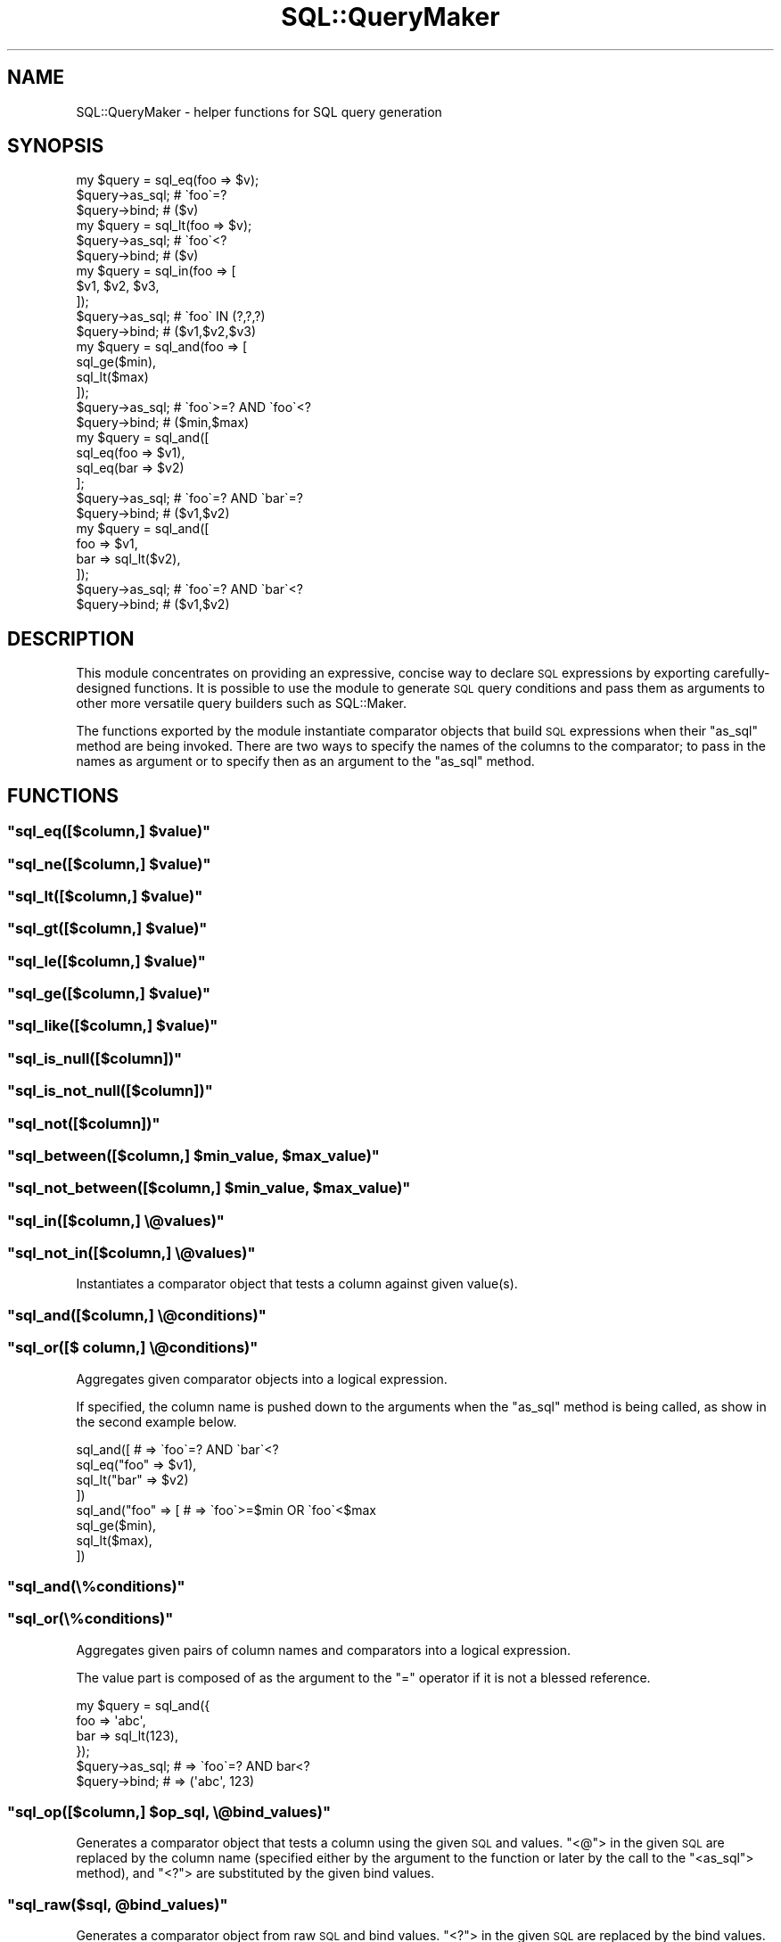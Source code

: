 .\" Automatically generated by Pod::Man 4.10 (Pod::Simple 3.35)
.\"
.\" Standard preamble:
.\" ========================================================================
.de Sp \" Vertical space (when we can't use .PP)
.if t .sp .5v
.if n .sp
..
.de Vb \" Begin verbatim text
.ft CW
.nf
.ne \\$1
..
.de Ve \" End verbatim text
.ft R
.fi
..
.\" Set up some character translations and predefined strings.  \*(-- will
.\" give an unbreakable dash, \*(PI will give pi, \*(L" will give a left
.\" double quote, and \*(R" will give a right double quote.  \*(C+ will
.\" give a nicer C++.  Capital omega is used to do unbreakable dashes and
.\" therefore won't be available.  \*(C` and \*(C' expand to `' in nroff,
.\" nothing in troff, for use with C<>.
.tr \(*W-
.ds C+ C\v'-.1v'\h'-1p'\s-2+\h'-1p'+\s0\v'.1v'\h'-1p'
.ie n \{\
.    ds -- \(*W-
.    ds PI pi
.    if (\n(.H=4u)&(1m=24u) .ds -- \(*W\h'-12u'\(*W\h'-12u'-\" diablo 10 pitch
.    if (\n(.H=4u)&(1m=20u) .ds -- \(*W\h'-12u'\(*W\h'-8u'-\"  diablo 12 pitch
.    ds L" ""
.    ds R" ""
.    ds C` ""
.    ds C' ""
'br\}
.el\{\
.    ds -- \|\(em\|
.    ds PI \(*p
.    ds L" ``
.    ds R" ''
.    ds C`
.    ds C'
'br\}
.\"
.\" Escape single quotes in literal strings from groff's Unicode transform.
.ie \n(.g .ds Aq \(aq
.el       .ds Aq '
.\"
.\" If the F register is >0, we'll generate index entries on stderr for
.\" titles (.TH), headers (.SH), subsections (.SS), items (.Ip), and index
.\" entries marked with X<> in POD.  Of course, you'll have to process the
.\" output yourself in some meaningful fashion.
.\"
.\" Avoid warning from groff about undefined register 'F'.
.de IX
..
.nr rF 0
.if \n(.g .if rF .nr rF 1
.if (\n(rF:(\n(.g==0)) \{\
.    if \nF \{\
.        de IX
.        tm Index:\\$1\t\\n%\t"\\$2"
..
.        if !\nF==2 \{\
.            nr % 0
.            nr F 2
.        \}
.    \}
.\}
.rr rF
.\" ========================================================================
.\"
.IX Title "SQL::QueryMaker 3"
.TH SQL::QueryMaker 3 "2014-07-30" "perl v5.28.0" "User Contributed Perl Documentation"
.\" For nroff, turn off justification.  Always turn off hyphenation; it makes
.\" way too many mistakes in technical documents.
.if n .ad l
.nh
.SH "NAME"
SQL::QueryMaker \- helper functions for SQL query generation
.SH "SYNOPSIS"
.IX Header "SYNOPSIS"
.Vb 3
\&    my $query = sql_eq(foo => $v);
\&    $query\->as_sql;                 # \`foo\`=?
\&    $query\->bind;                   # ($v)
\&
\&    my $query = sql_lt(foo => $v);
\&    $query\->as_sql;                 # \`foo\`<?
\&    $query\->bind;                   # ($v)
\&
\&    my $query = sql_in(foo => [
\&        $v1, $v2, $v3,
\&    ]);
\&    $query\->as_sql;                 # \`foo\` IN (?,?,?)
\&    $query\->bind;                   # ($v1,$v2,$v3)
\&
\&    my $query = sql_and(foo => [
\&        sql_ge($min),
\&        sql_lt($max)
\&    ]);
\&    $query\->as_sql;                 # \`foo\`>=? AND \`foo\`<?
\&    $query\->bind;                   # ($min,$max)
\&
\&    my $query = sql_and([
\&        sql_eq(foo => $v1),
\&        sql_eq(bar => $v2)
\&    ];
\&    $query\->as_sql;                 # \`foo\`=? AND \`bar\`=?
\&    $query\->bind;                   # ($v1,$v2)
\&
\&    my $query = sql_and([
\&        foo => $v1,
\&        bar => sql_lt($v2),
\&    ]);
\&    $query\->as_sql;                 # \`foo\`=? AND \`bar\`<?
\&    $query\->bind;                   # ($v1,$v2)
.Ve
.SH "DESCRIPTION"
.IX Header "DESCRIPTION"
This module concentrates on providing an expressive, concise way to declare \s-1SQL\s0
expressions by exporting carefully-designed functions.
It is possible to use the module to generate \s-1SQL\s0 query conditions and pass them
as arguments to other more versatile query builders such as SQL::Maker.
.PP
The functions exported by the module instantiate comparator objects that build
\&\s-1SQL\s0 expressions when their \f(CW\*(C`as_sql\*(C'\fR method are being invoked.
There are two ways to specify the names of the columns to the comparator; to
pass in the names as argument or to specify then as an argument to the
\&\f(CW\*(C`as_sql\*(C'\fR method.
.SH "FUNCTIONS"
.IX Header "FUNCTIONS"
.ie n .SS """sql_eq([$column,] $value)"""
.el .SS "\f(CWsql_eq([$column,] $value)\fP"
.IX Subsection "sql_eq([$column,] $value)"
.ie n .SS """sql_ne([$column,] $value)"""
.el .SS "\f(CWsql_ne([$column,] $value)\fP"
.IX Subsection "sql_ne([$column,] $value)"
.ie n .SS """sql_lt([$column,] $value)"""
.el .SS "\f(CWsql_lt([$column,] $value)\fP"
.IX Subsection "sql_lt([$column,] $value)"
.ie n .SS """sql_gt([$column,] $value)"""
.el .SS "\f(CWsql_gt([$column,] $value)\fP"
.IX Subsection "sql_gt([$column,] $value)"
.ie n .SS """sql_le([$column,] $value)"""
.el .SS "\f(CWsql_le([$column,] $value)\fP"
.IX Subsection "sql_le([$column,] $value)"
.ie n .SS """sql_ge([$column,] $value)"""
.el .SS "\f(CWsql_ge([$column,] $value)\fP"
.IX Subsection "sql_ge([$column,] $value)"
.ie n .SS """sql_like([$column,] $value)"""
.el .SS "\f(CWsql_like([$column,] $value)\fP"
.IX Subsection "sql_like([$column,] $value)"
.ie n .SS """sql_is_null([$column])"""
.el .SS "\f(CWsql_is_null([$column])\fP"
.IX Subsection "sql_is_null([$column])"
.ie n .SS """sql_is_not_null([$column])"""
.el .SS "\f(CWsql_is_not_null([$column])\fP"
.IX Subsection "sql_is_not_null([$column])"
.ie n .SS """sql_not([$column])"""
.el .SS "\f(CWsql_not([$column])\fP"
.IX Subsection "sql_not([$column])"
.ie n .SS """sql_between([$column,] $min_value, $max_value)"""
.el .SS "\f(CWsql_between([$column,] $min_value, $max_value)\fP"
.IX Subsection "sql_between([$column,] $min_value, $max_value)"
.ie n .SS """sql_not_between([$column,] $min_value, $max_value)"""
.el .SS "\f(CWsql_not_between([$column,] $min_value, $max_value)\fP"
.IX Subsection "sql_not_between([$column,] $min_value, $max_value)"
.ie n .SS """sql_in([$column,] \e@values)"""
.el .SS "\f(CWsql_in([$column,] \e@values)\fP"
.IX Subsection "sql_in([$column,] @values)"
.ie n .SS """sql_not_in([$column,] \e@values)"""
.el .SS "\f(CWsql_not_in([$column,] \e@values)\fP"
.IX Subsection "sql_not_in([$column,] @values)"
Instantiates a comparator object that tests a column against given value(s).
.ie n .SS """sql_and([$column,] \e@conditions)"""
.el .SS "\f(CWsql_and([$column,] \e@conditions)\fP"
.IX Subsection "sql_and([$column,] @conditions)"
.ie n .SS """sql_or([$ column,] \e@conditions)"""
.el .SS "\f(CWsql_or([$ column,] \e@conditions)\fP"
.IX Subsection "sql_or([$ column,] @conditions)"
Aggregates given comparator objects into a logical expression.
.PP
If specified, the column name is pushed down to the arguments when the
\&\f(CW\*(C`as_sql\*(C'\fR method is being called, as show in the second example below.
.PP
.Vb 4
\&    sql_and([                   # => \`foo\`=? AND \`bar\`<?
\&        sql_eq("foo" => $v1),
\&        sql_lt("bar" => $v2)
\&    ])
\&
\&    sql_and("foo" => [          # => \`foo\`>=$min OR \`foo\`<$max
\&        sql_ge($min),
\&        sql_lt($max),
\&    ])
.Ve
.ie n .SS """sql_and(\e%conditions)"""
.el .SS "\f(CWsql_and(\e%conditions)\fP"
.IX Subsection "sql_and(%conditions)"
.ie n .SS """sql_or(\e%conditions)"""
.el .SS "\f(CWsql_or(\e%conditions)\fP"
.IX Subsection "sql_or(%conditions)"
Aggregates given pairs of column names and comparators into a logical
expression.
.PP
The value part is composed of as the argument to the \f(CW\*(C`=\*(C'\fR operator if it is
not a blessed reference.
.PP
.Vb 6
\&    my $query = sql_and({
\&        foo => \*(Aqabc\*(Aq,
\&        bar => sql_lt(123),
\&    });
\&    $query\->as_sql;             # => \`foo\`=? AND bar<?
\&    $query\->bind;               # => (\*(Aqabc\*(Aq, 123)
.Ve
.ie n .SS """sql_op([$column,] $op_sql, \e@bind_values)"""
.el .SS "\f(CWsql_op([$column,] $op_sql, \e@bind_values)\fP"
.IX Subsection "sql_op([$column,] $op_sql, @bind_values)"
Generates a comparator object that tests a column using the given \s-1SQL\s0 and
values.  \f(CW\*(C`<@\*(C'\fR> in the given \s-1SQL\s0 are replaced by the column name (specified
either by the argument to the function or later by the call to the \f(CW\*(C`<as_sql\*(C'\fR>
method), and \f(CW\*(C`<?\*(C'\fR> are substituted by the given bind values.
.ie n .SS """sql_raw($sql, @bind_values)"""
.el .SS "\f(CWsql_raw($sql, @bind_values)\fP"
.IX Subsection "sql_raw($sql, @bind_values)"
Generates a comparator object from raw \s-1SQL\s0 and bind values.  \f(CW\*(C`<?\*(C'\fR> in the
given \s-1SQL\s0 are replaced by the bind values.
.ie n .SS """$obj\->as_sql()"""
.el .SS "\f(CW$obj\->as_sql()\fP"
.IX Subsection "$obj->as_sql()"
.ie n .SS """$obj\->as_sql($column_name)"""
.el .SS "\f(CW$obj\->as_sql($column_name)\fP"
.IX Subsection "$obj->as_sql($column_name)"
.ie n .SS """$obj\->as_sql($column_name, $quote_identifier_cb)"""
.el .SS "\f(CW$obj\->as_sql($column_name, $quote_identifier_cb)\fP"
.IX Subsection "$obj->as_sql($column_name, $quote_identifier_cb)"
Compiles given comparator object and returns an \s-1SQL\s0 expression.
Corresponding bind values should be obtained by calling the \f(CW\*(C`bind\*(C'\fR method.
.PP
The function optionally accepts a column name to which the comparator object
should be bound; an error is thrown if the comparator object is already bound
to another column.
.PP
The function also accepts a callback for quoting the identifiers.  If omitted,
the identifiers are quoted using \f(CW\*(C`\`\*(C'\fR after being splitted using \f(CW\*(C`.\*(C'\fR; i.e. a
column designated as \f(CW\*(C`foo.bar\*(C'\fR is quoted as \f(CW\*(C`\`foo\`.\`bar\`\*(C'\fR.
.ie n .SS """$obj\->bind()"""
.el .SS "\f(CW$obj\->bind()\fP"
.IX Subsection "$obj->bind()"
Returns a list of bind values corresponding to the \s-1SQL\s0 expression returned by
the \f(CW\*(C`as_sql\*(C'\fR method.
.SH "CHEAT SHEET"
.IX Header "CHEAT SHEET"
.Vb 3
\&    IN:        sql_eq(\*(Aqfoo\*(Aq => \*(Aqbar\*(Aq)
\&    OUT QUERY: \*(Aq\`foo\` = ?\*(Aq
\&    OUT BIND:  (\*(Aqbar\*(Aq)
\&
\&    IN:        sql_ne(\*(Aqfoo\*(Aq => \*(Aqbar\*(Aq)
\&    OUT QUERY: \*(Aq\`foo\` != ?\*(Aq
\&    OUT BIND:  (\*(Aqbar\*(Aq)
\&
\&    IN:        sql_in(\*(Aqfoo\*(Aq => [\*(Aqbar\*(Aq, \*(Aqbaz\*(Aq])
\&    OUT QUERY: \*(Aq\`foo\` IN (?,?)\*(Aq
\&    OUT BIND:  (\*(Aqbar\*(Aq,\*(Aqbaz\*(Aq)
\&
\&    IN:        sql_and([sql_eq(\*(Aqfoo\*(Aq => \*(Aqbar\*(Aq), sql_eq(\*(Aqbaz\*(Aq => 123)])
\&    OUT QUERY: \*(Aq(\`foo\` = ?) AND (\`baz\` = ?)\*(Aq
\&    OUT BIND:  (\*(Aqbar\*(Aq,123)
\&
\&    IN:        sql_and(\*(Aqfoo\*(Aq => [sql_ge(3), sql_lt(5)])
\&    OUT QUERY: \*(Aq(\`foo\` >= ?) AND (\`foo\` < ?)\*(Aq
\&    OUT BIND:  (3,5)
\&
\&    IN:        sql_or([sql_eq(\*(Aqfoo\*(Aq => \*(Aqbar\*(Aq), sql_eq(\*(Aqbaz\*(Aq => 123)])
\&    OUT QUERY: \*(Aq(\`foo\` = ?) OR (\`baz\` = ?)\*(Aq
\&    OUT BIND:  (\*(Aqbar\*(Aq,123)
\&
\&    IN:        sql_or(\*(Aqfoo\*(Aq => [\*(Aqbar\*(Aq, \*(Aqbaz\*(Aq])
\&    OUT QUERY: \*(Aq(\`foo\` = ?) OR (\`foo\` = ?)\*(Aq
\&    OUT BIND:  (\*(Aqbar\*(Aq,\*(Aqbaz\*(Aq)
\&
\&    IN:        sql_is_null(\*(Aqfoo\*(Aq)
\&    OUT QUERY: \*(Aq\`foo\` IS NULL\*(Aq
\&    OUT BIND:  ()
\&
\&    IN:        sql_is_not_null(\*(Aqfoo\*(Aq)
\&    OUT QUERY: \*(Aq\`foo\` IS NOT NULL\*(Aq
\&    OUT BIND:  ()
\&
\&    IN:        sql_between(\*(Aqfoo\*(Aq, 1, 2)
\&    OUT QUERY: \*(Aq\`foo\` BETWEEN ? AND ?\*(Aq
\&    OUT BIND:  (1,2)
\&
\&    IN:        sql_not(\*(Aqfoo\*(Aq)
\&    OUT QUERY: \*(AqNOT \`foo\`\*(Aq
\&    OUT BIND:  ()
\&
\&    IN:        sql_op(\*(Aqapples\*(Aq, \*(AqMATCH (@) AGAINST (?)\*(Aq, [\*(Aqoranges\*(Aq])
\&    OUT QUERY: \*(AqMATCH (\`apples\`) AGAINST (?)\*(Aq
\&    OUT BIND:  (\*(Aqoranges\*(Aq)
\&
\&    IN:        sql_raw(\*(AqSELECT * FROM t WHERE id=?\*(Aq,123)
\&    OUT QUERY: \*(AqSELECT * FROM t WHERE id=?\*(Aq
\&    OUT BIND:  (123)
\&
\&    IN:        sql_in(\*(Aqfoo\*(Aq, => [123,sql_raw(\*(AqSELECT id FROM t WHERE cat=?\*(Aq,5)])
\&    OUT QUERY: \*(Aq\`foo\` IN (?,(SELECT id FROM t WHERE cat=?))\*(Aq
\&    OUT BIND:  (123,5)
.Ve
.SH "AUTHOR"
.IX Header "AUTHOR"
Kazuho Oku
.SH "SEE ALSO"
.IX Header "SEE ALSO"
SQL::Abstract
SQL::Maker
.SH "LICENSE"
.IX Header "LICENSE"
This library is free software; you can redistribute it and/or modify it under the same terms as Perl itself, or under the \s-1MIT\s0 License.
